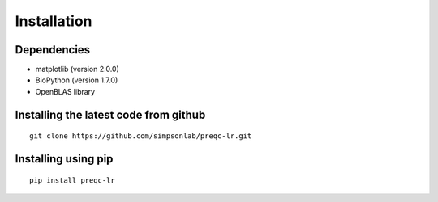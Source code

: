 .. _installation.rst

Installation
================

Dependencies
--------------

* matplotlib (version 2.0.0)
* BioPython (version 1.7.0)
* OpenBLAS library

Installing the latest code from github
----------------------------------------

::

    git clone https://github.com/simpsonlab/preqc-lr.git


Installing using pip
-----------------------

::

    pip install preqc-lr
